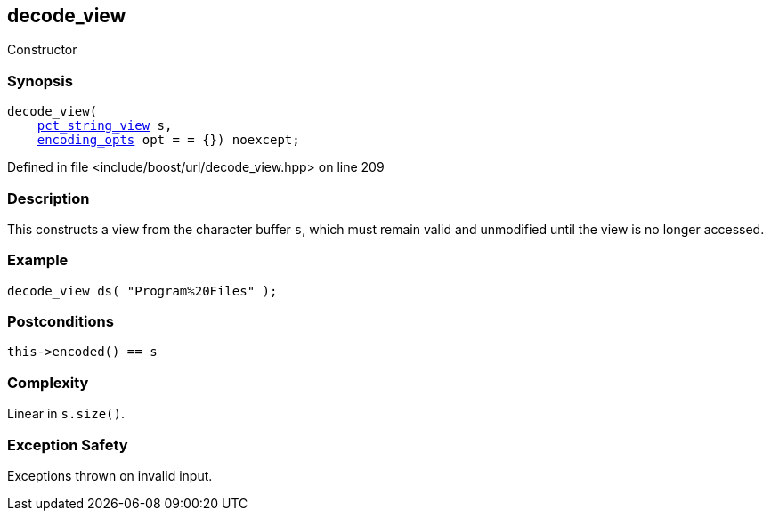 :relfileprefix: ../../../
[#3494A3E44FB4A32EEDFACD0D5D1D995E343DC6D2]
== decode_view

pass:v,q[Constructor]


=== Synopsis

[source,cpp,subs="verbatim,macros,-callouts"]
----
decode_view(
    xref:reference/boost/urls/pct_string_view.adoc[pct_string_view] s,
    xref:reference/boost/urls/encoding_opts.adoc[encoding_opts] opt = = {}) noexcept;
----

Defined in file <include/boost/url/decode_view.hpp> on line 209

=== Description

pass:v,q[This constructs a view from the character] pass:v,q[buffer `s`, which must remain valid and]
pass:v,q[unmodified until the view is no longer]
pass:v,q[accessed.]

=== Example
[,cpp]
----
decode_view ds( "Program%20Files" );
----

=== Postconditions
[,cpp]
----
this->encoded() == s
----

=== Complexity
pass:v,q[Linear in `s.size()`.]

=== Exception Safety
pass:v,q[Exceptions thrown on invalid input.]


